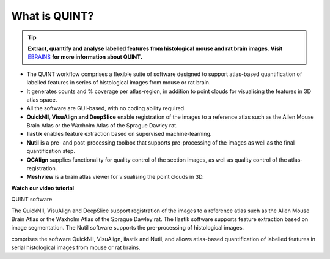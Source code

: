 **What is QUINT?**
-----------------------

.. tip::   
   **Extract, quantify and analyse labelled features from histological mouse and rat brain images**. **Visit** `EBRAINS <https://ebrains.eu/service/quint/>`_ **for more information about QUINT.**

- The QUINT workflow comprises a flexible suite of software designed to support atlas-based quantification of labelled features in series of histological images from mouse or rat brain. 
- It generates counts and % coverage per atlas-region, in addition to point clouds for visualising the features in 3D atlas space. 
- All the software are GUI-based, with no coding ability required. 
- **QuickNII, VisuAlign and DeepSlice** enable registration of the images to a reference atlas such as the Allen Mouse Brain Atlas or the Waxholm Atlas of the Sprague Dawley rat. 
- **Ilastik** enables feature extraction based on supervised machine-learning.
- **Nutil** is a pre- and post-processing toolbox that supports pre-processing of the images as well as the final quantification step.
- **QCAlign** supplies functionality for quality control of the section images, as well as quality control of the atlas-registration.
- **Meshview** is a brain atlas viewer for visualising the point clouds in 3D. 


**Watch our video tutorial**

.. raw:: html

   <iframe width="560" height="315" src="https://www.youtube.com/embed/n-gQigcGMJ0" title="YouTube video player" frameborder="0" allow="accelerometer; autoplay; clipboard-write; encrypted-media; gyroscope; picture-in-picture" allowfullscreen></iframe>

QUINT software

The QuickNII, VisuAlign and DeepSlice support registration of the images to a reference atlas such as the Allen Mouse Brain Atlas or the Waxholm Atlas of the Sprague Dawley rat. The Ilastik software supports feature extraction based on image segmentation. The Nutil software supports the pre-processing of histological images.


comprises the software QuickNII, VisuAlign, ilastik and Nutil, and allows atlas-based quantification of labelled features in serial histological images from mouse or rat brains.

